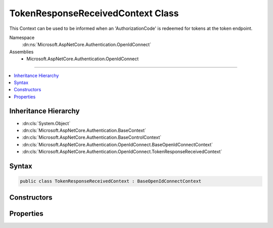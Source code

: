 

TokenResponseReceivedContext Class
==================================






This Context can be used to be informed when an 'AuthorizationCode' is redeemed for tokens at the token endpoint.


Namespace
    :dn:ns:`Microsoft.AspNetCore.Authentication.OpenIdConnect`
Assemblies
    * Microsoft.AspNetCore.Authentication.OpenIdConnect

----

.. contents::
   :local:



Inheritance Hierarchy
---------------------


* :dn:cls:`System.Object`
* :dn:cls:`Microsoft.AspNetCore.Authentication.BaseContext`
* :dn:cls:`Microsoft.AspNetCore.Authentication.BaseControlContext`
* :dn:cls:`Microsoft.AspNetCore.Authentication.OpenIdConnect.BaseOpenIdConnectContext`
* :dn:cls:`Microsoft.AspNetCore.Authentication.OpenIdConnect.TokenResponseReceivedContext`








Syntax
------

.. code-block:: csharp

    public class TokenResponseReceivedContext : BaseOpenIdConnectContext








.. dn:class:: Microsoft.AspNetCore.Authentication.OpenIdConnect.TokenResponseReceivedContext
    :hidden:

.. dn:class:: Microsoft.AspNetCore.Authentication.OpenIdConnect.TokenResponseReceivedContext

Constructors
------------

.. dn:class:: Microsoft.AspNetCore.Authentication.OpenIdConnect.TokenResponseReceivedContext
    :noindex:
    :hidden:

    
    .. dn:constructor:: Microsoft.AspNetCore.Authentication.OpenIdConnect.TokenResponseReceivedContext.TokenResponseReceivedContext(Microsoft.AspNetCore.Http.HttpContext, Microsoft.AspNetCore.Builder.OpenIdConnectOptions, Microsoft.AspNetCore.Http.Authentication.AuthenticationProperties)
    
        
    
        
        Creates a :any:`Microsoft.AspNetCore.Authentication.OpenIdConnect.TokenResponseReceivedContext`
    
        
    
        
        :type context: Microsoft.AspNetCore.Http.HttpContext
    
        
        :type options: Microsoft.AspNetCore.Builder.OpenIdConnectOptions
    
        
        :type properties: Microsoft.AspNetCore.Http.Authentication.AuthenticationProperties
    
        
        .. code-block:: csharp
    
            public TokenResponseReceivedContext(HttpContext context, OpenIdConnectOptions options, AuthenticationProperties properties)
    

Properties
----------

.. dn:class:: Microsoft.AspNetCore.Authentication.OpenIdConnect.TokenResponseReceivedContext
    :noindex:
    :hidden:

    
    .. dn:property:: Microsoft.AspNetCore.Authentication.OpenIdConnect.TokenResponseReceivedContext.Properties
    
        
        :rtype: Microsoft.AspNetCore.Http.Authentication.AuthenticationProperties
    
        
        .. code-block:: csharp
    
            public AuthenticationProperties Properties { get; }
    
    .. dn:property:: Microsoft.AspNetCore.Authentication.OpenIdConnect.TokenResponseReceivedContext.TokenEndpointResponse
    
        
    
        
        Gets or sets the :any:`Microsoft.IdentityModel.Protocols.OpenIdConnect.OpenIdConnectMessage` that contains the tokens received after redeeming the code at the token endpoint.
    
        
        :rtype: Microsoft.IdentityModel.Protocols.OpenIdConnect.OpenIdConnectMessage
    
        
        .. code-block:: csharp
    
            public OpenIdConnectMessage TokenEndpointResponse { get; set; }
    

